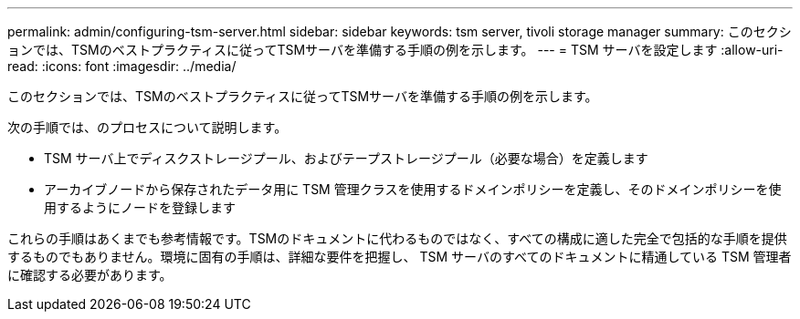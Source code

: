 ---
permalink: admin/configuring-tsm-server.html 
sidebar: sidebar 
keywords: tsm server, tivoli storage manager 
summary: このセクションでは、TSMのベストプラクティスに従ってTSMサーバを準備する手順の例を示します。 
---
= TSM サーバを設定します
:allow-uri-read: 
:icons: font
:imagesdir: ../media/


[role="lead"]
このセクションでは、TSMのベストプラクティスに従ってTSMサーバを準備する手順の例を示します。

次の手順では、のプロセスについて説明します。

* TSM サーバ上でディスクストレージプール、およびテープストレージプール（必要な場合）を定義します
* アーカイブノードから保存されたデータ用に TSM 管理クラスを使用するドメインポリシーを定義し、そのドメインポリシーを使用するようにノードを登録します


これらの手順はあくまでも参考情報です。TSMのドキュメントに代わるものではなく、すべての構成に適した完全で包括的な手順を提供するものでもありません。環境に固有の手順は、詳細な要件を把握し、 TSM サーバのすべてのドキュメントに精通している TSM 管理者に確認する必要があります。
